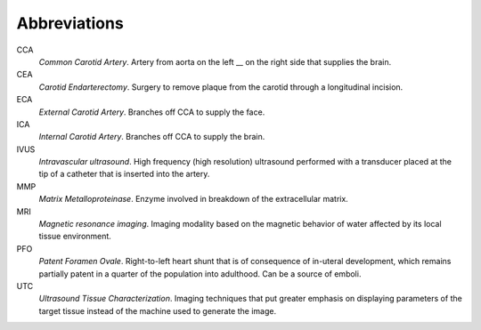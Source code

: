 =============
Abbreviations
=============

CCA
  *Common Carotid Artery*.  Artery from aorta on the left __ on the right side that supplies the brain.  

CEA
  *Carotid Endarterectomy*.  Surgery to remove plaque from the carotid through a
  longitudinal incision.

ECA
  *External Carotid Artery*.  Branches off CCA to supply the face.

ICA
  *Internal Carotid Artery*.  Branches off CCA to supply the brain.

IVUS
  *Intravascular ultrasound*.  High frequency (high resolution) ultrasound
  performed with a transducer placed at the tip of a catheter that is inserted
  into the artery.

MMP
  *Matrix Metalloproteinase*.  Enzyme involved in breakdown of the extracellular
  matrix.

MRI
  *Magnetic resonance imaging*.  Imaging modality based on the magnetic behavior
  of water affected by its local tissue environment.

PFO
  *Patent Foramen Ovale*.  Right-to-left heart shunt that is of consequence of
  in-uteral development, which remains partially patent in a quarter of the
  population into adulthood.  Can be a source of emboli.

UTC
  *Ultrasound Tissue Characterization*.  Imaging techniques that put greater
  emphasis on displaying parameters of the target tissue  instead of the machine
  used to generate the image.
